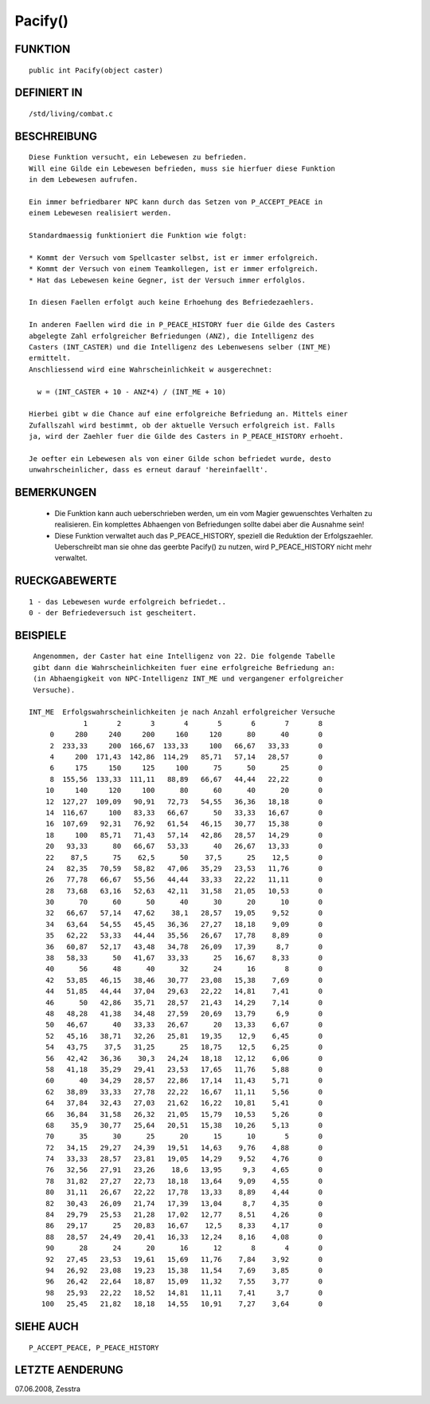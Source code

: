 Pacify()
========

FUNKTION
--------
::

	public int Pacify(object caster)

DEFINIERT IN
------------
::

	/std/living/combat.c

BESCHREIBUNG
------------
::

  Diese Funktion versucht, ein Lebewesen zu befrieden.
  Will eine Gilde ein Lebewesen befrieden, muss sie hierfuer diese Funktion
  in dem Lebewesen aufrufen.

  Ein immer befriedbarer NPC kann durch das Setzen von P_ACCEPT_PEACE in 
  einem Lebewesen realisiert werden.

  Standardmaessig funktioniert die Funktion wie folgt:

  * Kommt der Versuch vom Spellcaster selbst, ist er immer erfolgreich.
  * Kommt der Versuch von einem Teamkollegen, ist er immer erfolgreich.
  * Hat das Lebewesen keine Gegner, ist der Versuch immer erfolglos.

  In diesen Faellen erfolgt auch keine Erhoehung des Befriedezaehlers.

  In anderen Faellen wird die in P_PEACE_HISTORY fuer die Gilde des Casters
  abgelegte Zahl erfolgreicher Befriedungen (ANZ), die Intelligenz des
  Casters (INT_CASTER) und die Intelligenz des Lebenwesens selber (INT_ME)
  ermittelt.
  Anschliessend wird eine Wahrscheinlichkeit w ausgerechnet:

    w = (INT_CASTER + 10 - ANZ*4) / (INT_ME + 10)

  Hierbei gibt w die Chance auf eine erfolgreiche Befriedung an. Mittels einer
  Zufallszahl wird bestimmt, ob der aktuelle Versuch erfolgreich ist. Falls
  ja, wird der Zaehler fuer die Gilde des Casters in P_PEACE_HISTORY erhoeht.

  Je oefter ein Lebewesen als von einer Gilde schon befriedet wurde, desto
  unwahrscheinlicher, dass es erneut darauf 'hereinfaellt'.

BEMERKUNGEN
-----------

  * Die Funktion kann auch ueberschrieben werden, um ein vom Magier
    gewuenschtes Verhalten zu realisieren. Ein komplettes Abhaengen von
    Befriedungen sollte dabei aber die Ausnahme sein!
  * Diese Funktion verwaltet auch das P_PEACE_HISTORY, speziell die Reduktion
    der Erfolgszaehler. Ueberschreibt man sie ohne das geerbte Pacify()
    zu nutzen, wird P_PEACE_HISTORY nicht mehr verwaltet.

RUECKGABEWERTE
--------------
::

    1 - das Lebewesen wurde erfolgreich befriedet..
    0 - der Befriedeversuch ist gescheitert.
    

BEISPIELE
---------
::

  Angenommen, der Caster hat eine Intelligenz von 22. Die folgende Tabelle
  gibt dann die Wahrscheinlichkeiten fuer eine erfolgreiche Befriedung an:
  (in Abhaengigkeit von NPC-Intelligenz INT_ME und vergangener erfolgreicher
  Versuche).

 INT_ME  Erfolgswahrscheinlichkeiten je nach Anzahl erfolgreicher Versuche
              1       2       3       4       5       6       7       8
      0     280     240     200     160     120      80      40       0
      2  233,33     200  166,67  133,33     100   66,67   33,33       0
      4     200  171,43  142,86  114,29   85,71   57,14   28,57       0
      6     175     150     125     100      75      50      25       0
      8  155,56  133,33  111,11   88,89   66,67   44,44   22,22       0
     10     140     120     100      80      60      40      20       0
     12  127,27  109,09   90,91   72,73   54,55   36,36   18,18       0
     14  116,67     100   83,33   66,67      50   33,33   16,67       0
     16  107,69   92,31   76,92   61,54   46,15   30,77   15,38       0
     18     100   85,71   71,43   57,14   42,86   28,57   14,29       0
     20   93,33      80   66,67   53,33      40   26,67   13,33       0
     22    87,5      75    62,5      50    37,5      25    12,5       0
     24   82,35   70,59   58,82   47,06   35,29   23,53   11,76       0
     26   77,78   66,67   55,56   44,44   33,33   22,22   11,11       0
     28   73,68   63,16   52,63   42,11   31,58   21,05   10,53       0
     30      70      60      50      40      30      20      10       0
     32   66,67   57,14   47,62    38,1   28,57   19,05    9,52       0
     34   63,64   54,55   45,45   36,36   27,27   18,18    9,09       0
     35   62,22   53,33   44,44   35,56   26,67   17,78    8,89       0
     36   60,87   52,17   43,48   34,78   26,09   17,39     8,7       0
     38   58,33      50   41,67   33,33      25   16,67    8,33       0
     40      56      48      40      32      24      16       8       0
     42   53,85   46,15   38,46   30,77   23,08   15,38    7,69       0
     44   51,85   44,44   37,04   29,63   22,22   14,81    7,41       0
     46      50   42,86   35,71   28,57   21,43   14,29    7,14       0
     48   48,28   41,38   34,48   27,59   20,69   13,79     6,9       0
     50   46,67      40   33,33   26,67      20   13,33    6,67       0
     52   45,16   38,71   32,26   25,81   19,35    12,9    6,45       0
     54   43,75    37,5   31,25      25   18,75    12,5    6,25       0
     56   42,42   36,36    30,3   24,24   18,18   12,12    6,06       0
     58   41,18   35,29   29,41   23,53   17,65   11,76    5,88       0
     60      40   34,29   28,57   22,86   17,14   11,43    5,71       0
     62   38,89   33,33   27,78   22,22   16,67   11,11    5,56       0
     64   37,84   32,43   27,03   21,62   16,22   10,81    5,41       0
     66   36,84   31,58   26,32   21,05   15,79   10,53    5,26       0
     68    35,9   30,77   25,64   20,51   15,38   10,26    5,13       0
     70      35      30      25      20      15      10       5       0
     72   34,15   29,27   24,39   19,51   14,63    9,76    4,88       0
     74   33,33   28,57   23,81   19,05   14,29    9,52    4,76       0
     76   32,56   27,91   23,26    18,6   13,95     9,3    4,65       0
     78   31,82   27,27   22,73   18,18   13,64    9,09    4,55       0
     80   31,11   26,67   22,22   17,78   13,33    8,89    4,44       0
     82   30,43   26,09   21,74   17,39   13,04     8,7    4,35       0
     84   29,79   25,53   21,28   17,02   12,77    8,51    4,26       0
     86   29,17      25   20,83   16,67    12,5    8,33    4,17       0
     88   28,57   24,49   20,41   16,33   12,24    8,16    4,08       0
     90      28      24      20      16      12       8       4       0
     92   27,45   23,53   19,61   15,69   11,76    7,84    3,92       0
     94   26,92   23,08   19,23   15,38   11,54    7,69    3,85       0
     96   26,42   22,64   18,87   15,09   11,32    7,55    3,77       0
     98   25,93   22,22   18,52   14,81   11,11    7,41     3,7       0
    100   25,45   21,82   18,18   14,55   10,91    7,27    3,64       0

SIEHE AUCH
----------
::

        P_ACCEPT_PEACE, P_PEACE_HISTORY

LETZTE AENDERUNG
----------------
07.06.2008, Zesstra

